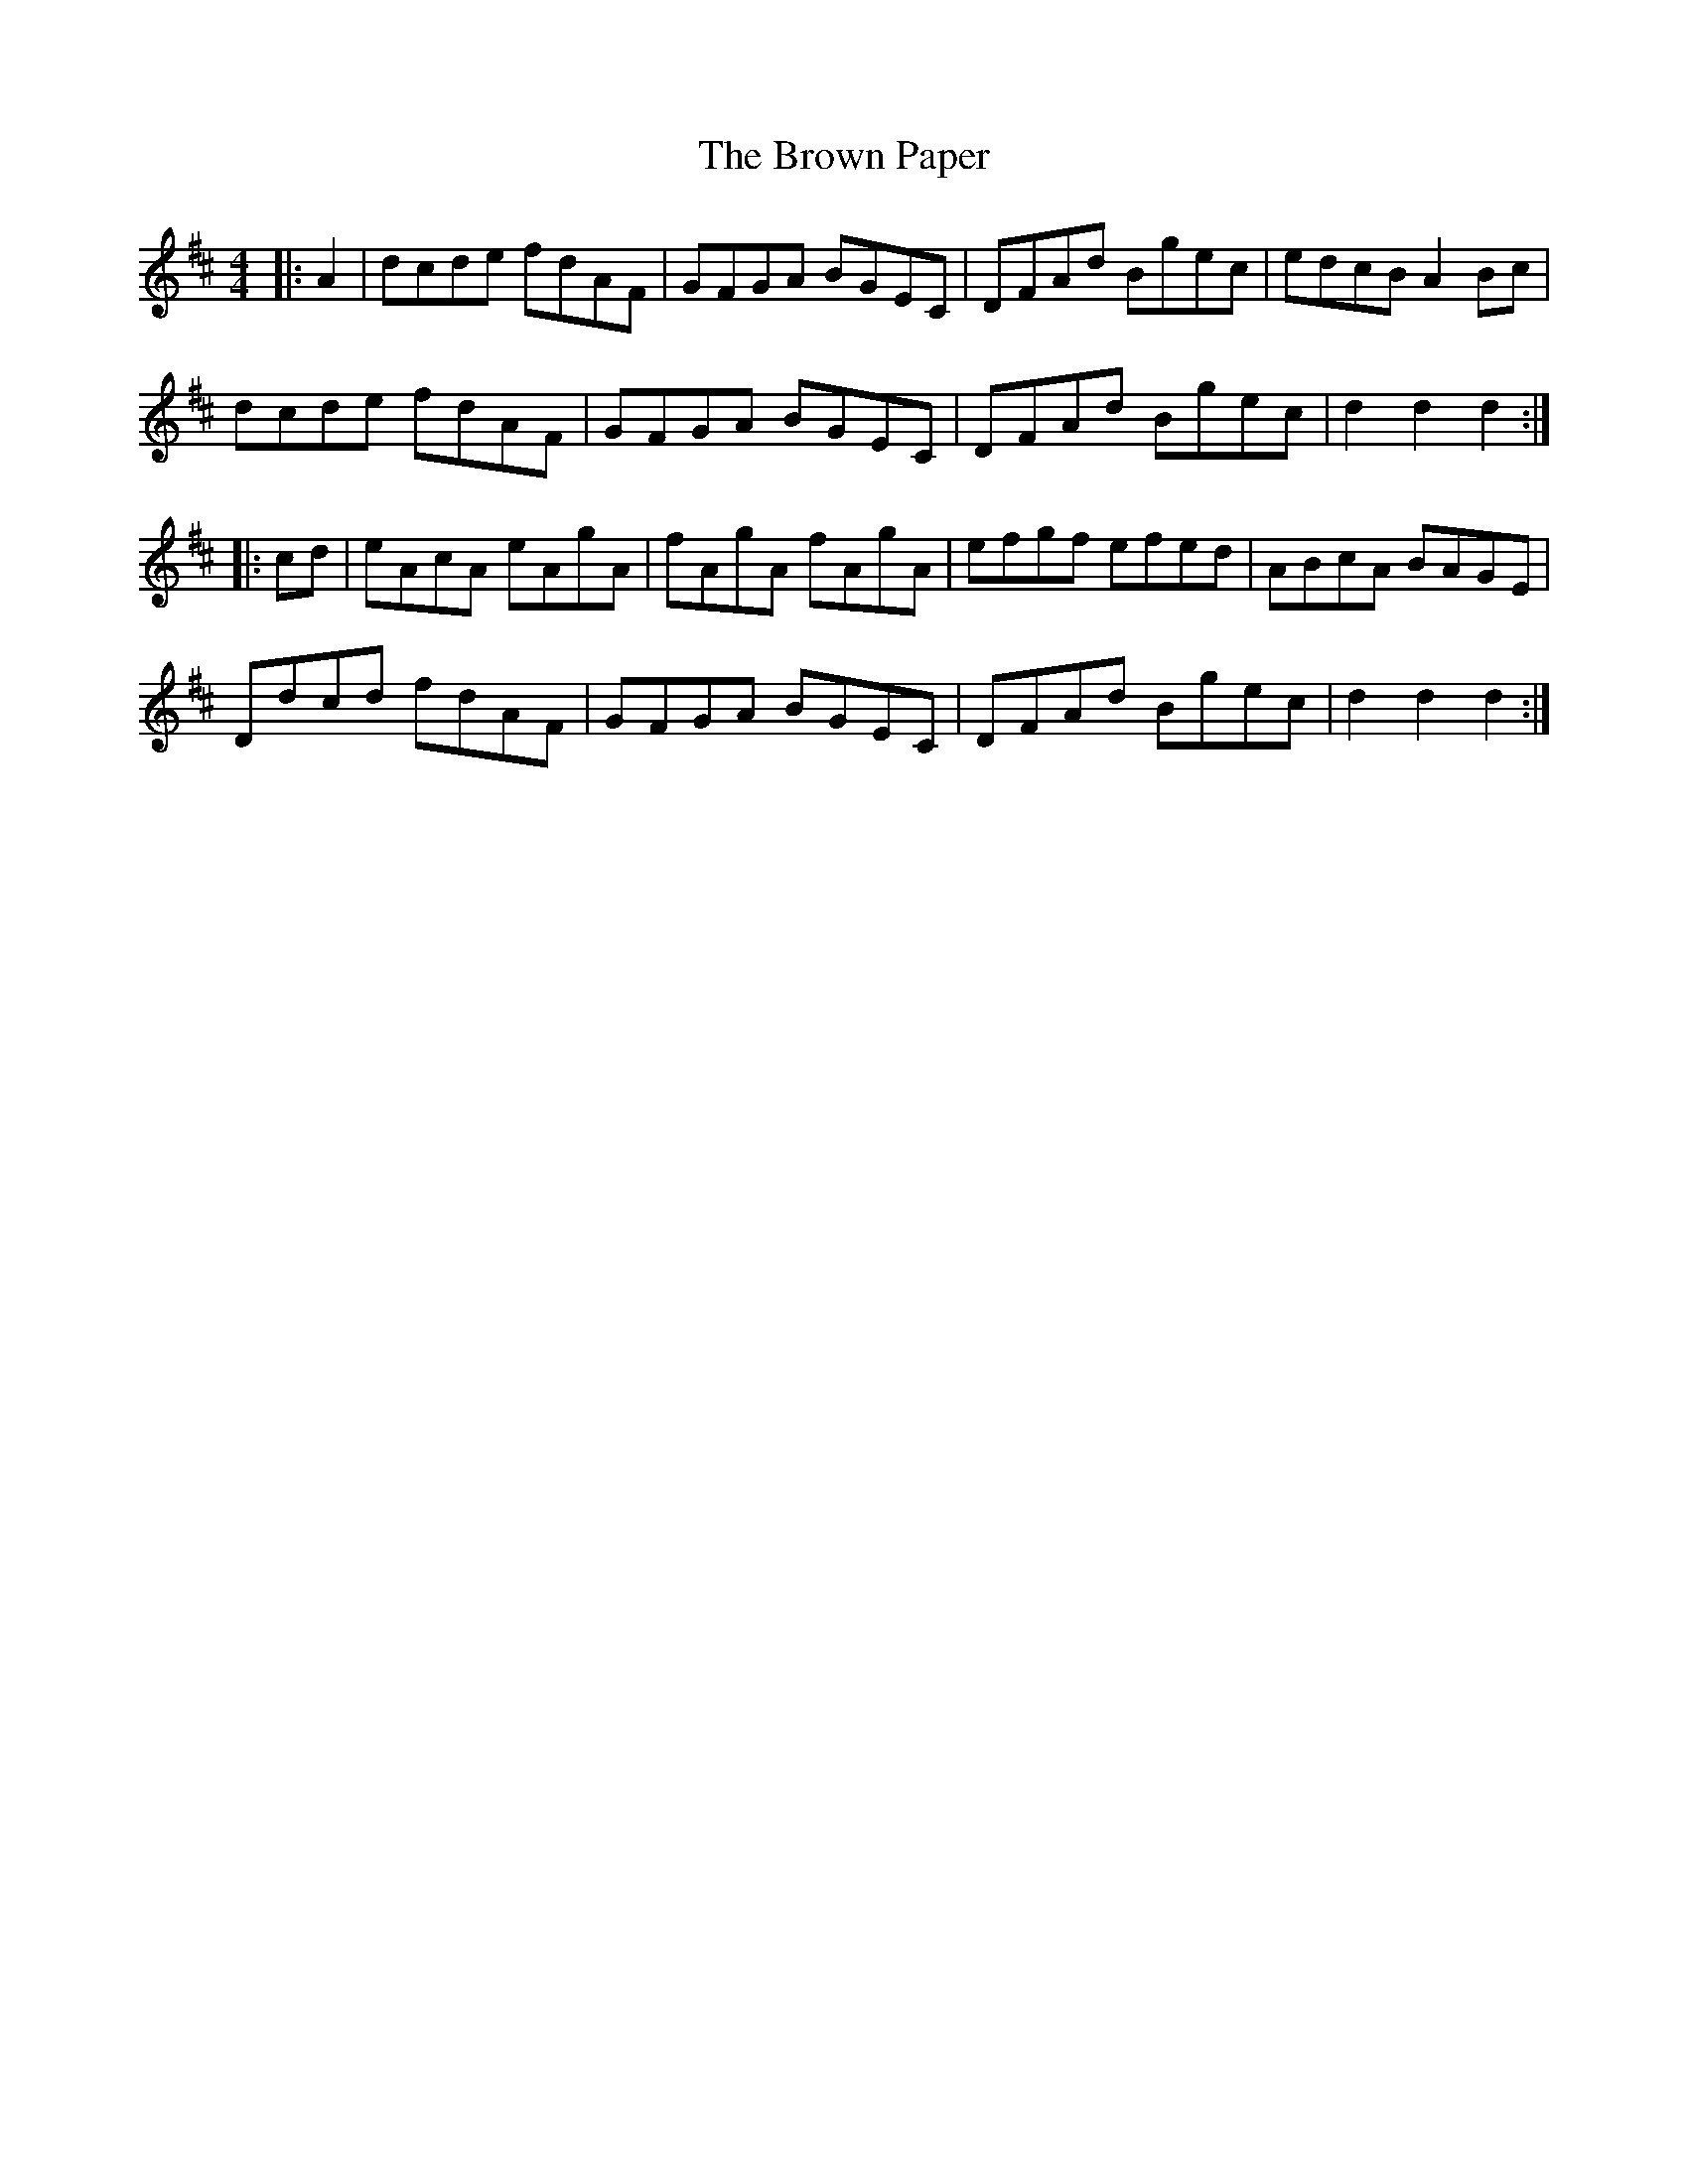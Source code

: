 X: 5304
T: Brown Paper, The
R: hornpipe
M: 4/4
K: Dmajor
|:A2|dcde fdAF|GFGA BGEC|DFAd Bgec|edcB A2 Bc|
dcde fdAF|GFGA BGEC|DFAd Bgec|d2 d2 d2:|
|:cd|eAcA eAgA|fAgA fAgA|efgf efed|ABcA BAGE|
Ddcd fdAF|GFGA BGEC|DFAd Bgec|d2 d2 d2:|

